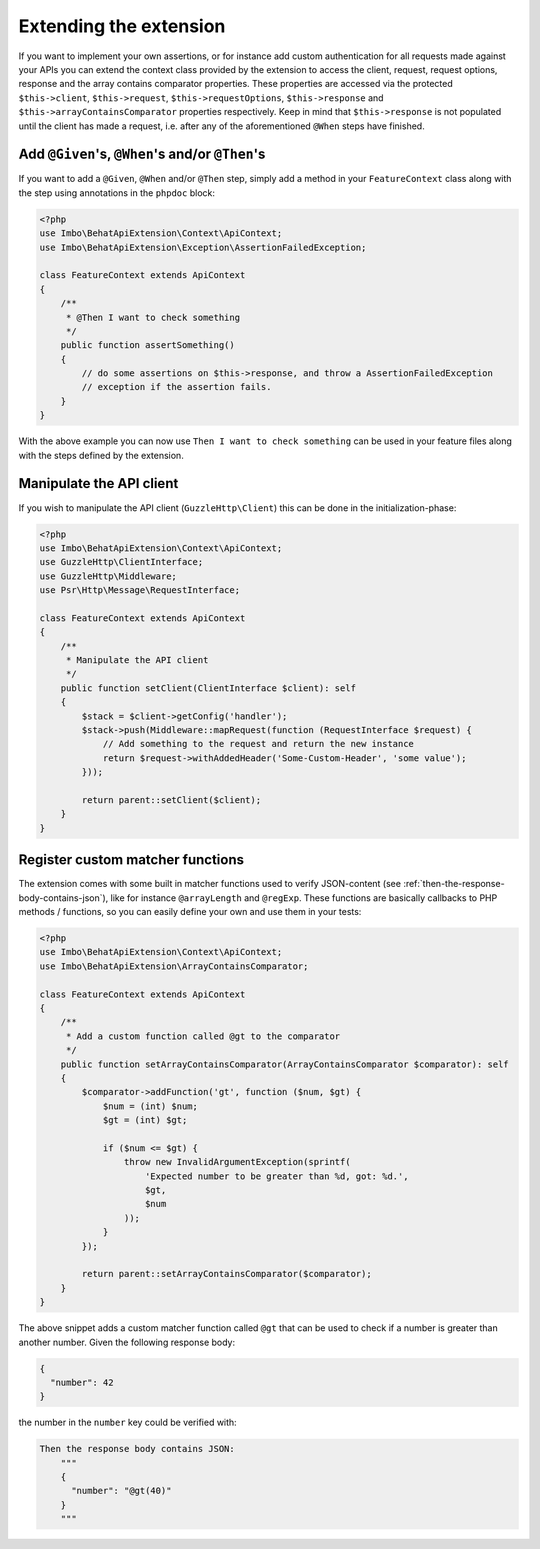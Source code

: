 Extending the extension
=======================

If you want to implement your own assertions, or for instance add custom authentication for all requests made against your APIs you can extend the context class provided by the extension to access the client, request, request options, response and the array contains comparator properties. These properties are accessed via the protected ``$this->client``, ``$this->request``, ``$this->requestOptions``, ``$this->response`` and ``$this->arrayContainsComparator`` properties respectively. Keep in mind that ``$this->response`` is not populated until the client has made a request, i.e. after any of the aforementioned ``@When`` steps have finished.

Add ``@Given``'s, ``@When``'s and/or ``@Then``'s
------------------------------------------------

If you want to add a ``@Given``, ``@When`` and/or ``@Then`` step, simply add a method in your ``FeatureContext`` class along with the step using annotations in the ``phpdoc`` block:

.. code-block:: php

    <?php
    use Imbo\BehatApiExtension\Context\ApiContext;
    use Imbo\BehatApiExtension\Exception\AssertionFailedException;

    class FeatureContext extends ApiContext
    {
        /**
         * @Then I want to check something
         */
        public function assertSomething()
        {
            // do some assertions on $this->response, and throw a AssertionFailedException
            // exception if the assertion fails.
        }
    }

With the above example you can now use ``Then I want to check something`` can be used in your feature files along with the steps defined by the extension.

Manipulate the API client
-------------------------

If you wish to manipulate the API client (``GuzzleHttp\Client``) this can be done in the initialization-phase:

.. code-block:: php

    <?php
    use Imbo\BehatApiExtension\Context\ApiContext;
    use GuzzleHttp\ClientInterface;
    use GuzzleHttp\Middleware;
    use Psr\Http\Message\RequestInterface;

    class FeatureContext extends ApiContext
    {
        /**
         * Manipulate the API client
         */
        public function setClient(ClientInterface $client): self
        {
            $stack = $client->getConfig('handler');
            $stack->push(Middleware::mapRequest(function (RequestInterface $request) {
                // Add something to the request and return the new instance
                return $request->withAddedHeader('Some-Custom-Header', 'some value');
            }));

            return parent::setClient($client);
        }
    }

Register custom matcher functions
---------------------------------

The extension comes with some built in matcher functions used to verify JSON-content (see :ref:`then-the-response-body-contains-json`), like for instance ``@arrayLength`` and ``@regExp``. These functions are basically callbacks to PHP methods / functions, so you can easily define your own and use them in your tests:

.. code-block:: php

    <?php
    use Imbo\BehatApiExtension\Context\ApiContext;
    use Imbo\BehatApiExtension\ArrayContainsComparator;

    class FeatureContext extends ApiContext
    {
        /**
         * Add a custom function called @gt to the comparator
         */
        public function setArrayContainsComparator(ArrayContainsComparator $comparator): self
        {
            $comparator->addFunction('gt', function ($num, $gt) {
                $num = (int) $num;
                $gt = (int) $gt;

                if ($num <= $gt) {
                    throw new InvalidArgumentException(sprintf(
                        'Expected number to be greater than %d, got: %d.',
                        $gt,
                        $num
                    ));
                }
            });

            return parent::setArrayContainsComparator($comparator);
        }
    }

The above snippet adds a custom matcher function called ``@gt`` that can be used to check if a number is greater than another number. Given the following response body:

.. code-block:: json

    {
      "number": 42
    }

the number in the ``number`` key could be verified with:

.. code-block:: gherkin

    Then the response body contains JSON:
        """
        {
          "number": "@gt(40)"
        }
        """
